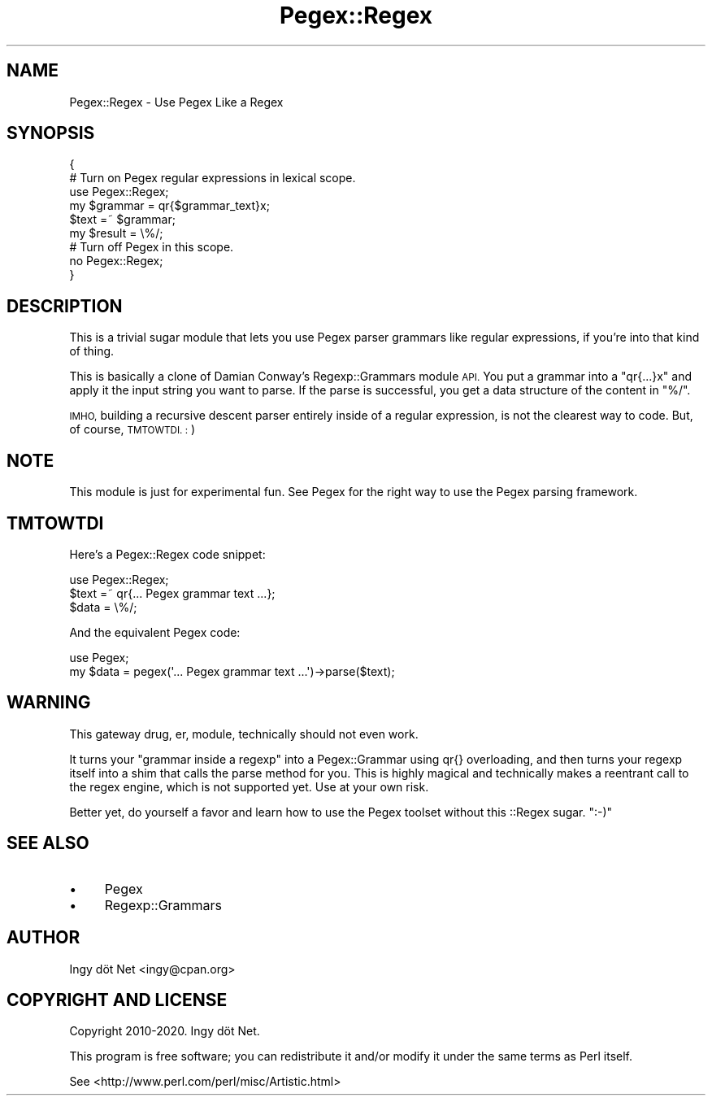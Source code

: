 .\" Automatically generated by Pod::Man 4.11 (Pod::Simple 3.35)
.\"
.\" Standard preamble:
.\" ========================================================================
.de Sp \" Vertical space (when we can't use .PP)
.if t .sp .5v
.if n .sp
..
.de Vb \" Begin verbatim text
.ft CW
.nf
.ne \\$1
..
.de Ve \" End verbatim text
.ft R
.fi
..
.\" Set up some character translations and predefined strings.  \*(-- will
.\" give an unbreakable dash, \*(PI will give pi, \*(L" will give a left
.\" double quote, and \*(R" will give a right double quote.  \*(C+ will
.\" give a nicer C++.  Capital omega is used to do unbreakable dashes and
.\" therefore won't be available.  \*(C` and \*(C' expand to `' in nroff,
.\" nothing in troff, for use with C<>.
.tr \(*W-
.ds C+ C\v'-.1v'\h'-1p'\s-2+\h'-1p'+\s0\v'.1v'\h'-1p'
.ie n \{\
.    ds -- \(*W-
.    ds PI pi
.    if (\n(.H=4u)&(1m=24u) .ds -- \(*W\h'-12u'\(*W\h'-12u'-\" diablo 10 pitch
.    if (\n(.H=4u)&(1m=20u) .ds -- \(*W\h'-12u'\(*W\h'-8u'-\"  diablo 12 pitch
.    ds L" ""
.    ds R" ""
.    ds C` ""
.    ds C' ""
'br\}
.el\{\
.    ds -- \|\(em\|
.    ds PI \(*p
.    ds L" ``
.    ds R" ''
.    ds C`
.    ds C'
'br\}
.\"
.\" Escape single quotes in literal strings from groff's Unicode transform.
.ie \n(.g .ds Aq \(aq
.el       .ds Aq '
.\"
.\" If the F register is >0, we'll generate index entries on stderr for
.\" titles (.TH), headers (.SH), subsections (.SS), items (.Ip), and index
.\" entries marked with X<> in POD.  Of course, you'll have to process the
.\" output yourself in some meaningful fashion.
.\"
.\" Avoid warning from groff about undefined register 'F'.
.de IX
..
.nr rF 0
.if \n(.g .if rF .nr rF 1
.if (\n(rF:(\n(.g==0)) \{\
.    if \nF \{\
.        de IX
.        tm Index:\\$1\t\\n%\t"\\$2"
..
.        if !\nF==2 \{\
.            nr % 0
.            nr F 2
.        \}
.    \}
.\}
.rr rF
.\" ========================================================================
.\"
.IX Title "Pegex::Regex 3"
.TH Pegex::Regex 3 "2020-02-13" "perl v5.30.3" "User Contributed Perl Documentation"
.\" For nroff, turn off justification.  Always turn off hyphenation; it makes
.\" way too many mistakes in technical documents.
.if n .ad l
.nh
.SH "NAME"
Pegex::Regex \- Use Pegex Like a Regex
.SH "SYNOPSIS"
.IX Header "SYNOPSIS"
.Vb 6
\&    {
\&        # Turn on Pegex regular expressions in lexical scope.
\&        use Pegex::Regex;
\&        my $grammar = qr{$grammar_text}x;
\&        $text =~ $grammar;
\&        my $result = \e%/;
\&
\&        # Turn off Pegex in this scope.
\&        no Pegex::Regex;
\&    }
.Ve
.SH "DESCRIPTION"
.IX Header "DESCRIPTION"
This is a trivial sugar module that lets you use Pegex parser grammars like
regular expressions, if you're into that kind of thing.
.PP
This is basically a clone of Damian Conway's Regexp::Grammars module \s-1API.\s0
You put a grammar into a \f(CW\*(C`qr{...}x\*(C'\fR and apply it the input string you want
to parse. If the parse is successful, you get a data structure of the
content in \f(CW\*(C`%/\*(C'\fR.
.PP
\&\s-1IMHO,\s0 building a recursive descent parser entirely inside of a regular
expression, is not the clearest way to code. But, of course, \s-1TMTOWTDI. :\s0)
.SH "NOTE"
.IX Header "NOTE"
This module is just for experimental fun. See Pegex for the right way to
use the Pegex parsing framework.
.SH "TMTOWTDI"
.IX Header "TMTOWTDI"
Here's a Pegex::Regex code snippet:
.PP
.Vb 3
\&    use Pegex::Regex;
\&    $text =~ qr{... Pegex grammar text ...};
\&    $data = \e%/;
.Ve
.PP
And the equivalent Pegex code:
.PP
.Vb 2
\&    use Pegex;
\&    my $data = pegex(\*(Aq... Pegex grammar text ...\*(Aq)\->parse($text);
.Ve
.SH "WARNING"
.IX Header "WARNING"
This gateway drug, er, module, technically should not even work.
.PP
It turns your \*(L"grammar inside a regexp\*(R" into a Pegex::Grammar using qr{}
overloading, and then turns your regexp itself into a shim that calls the
parse method for you. This is highly magical and technically makes a reentrant
call to the regex engine, which is not supported yet. Use at your own risk.
.PP
Better yet, do yourself a favor and learn how to use the Pegex toolset without
this ::Regex sugar. \f(CW\*(C`:\-)\*(C'\fR
.SH "SEE ALSO"
.IX Header "SEE ALSO"
.IP "\(bu" 4
Pegex
.IP "\(bu" 4
Regexp::Grammars
.SH "AUTHOR"
.IX Header "AUTHOR"
Ingy döt Net <ingy@cpan.org>
.SH "COPYRIGHT AND LICENSE"
.IX Header "COPYRIGHT AND LICENSE"
Copyright 2010\-2020. Ingy döt Net.
.PP
This program is free software; you can redistribute it and/or modify it under
the same terms as Perl itself.
.PP
See <http://www.perl.com/perl/misc/Artistic.html>
